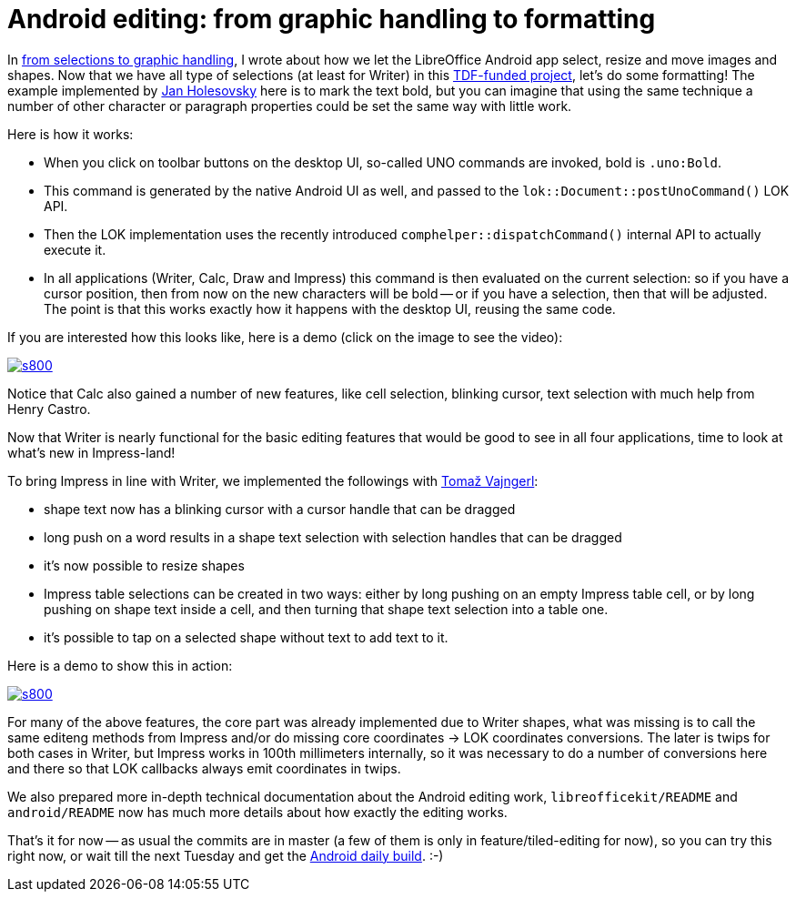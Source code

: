 = Android editing: from graphic handling to formatting

:slug: android-editing-part-5
:category: libreoffice
:tags: en
:date: 2015-04-02T15:44:21Z

In link:|filename|/2015/tiled-editing-part-4.adoc[from selections to graphic
handling], I wrote about how we let the LibreOffice Android app select, resize
and move images and shapes.  Now that we have all type of selections (at least
for Writer) in this
http://blog.documentfoundation.org/2015/01/27/the-document-foundation-announces-the-results-of-the-android-tender/[TDF-funded
project], let's do some formatting! The example implemented by
http://holesovsky.blogspot.com/[Jan Holesovsky] here is to mark the text bold,
but you can imagine that using the same technique a number of other character
or paragraph properties could be set the same way with little work.

Here is how it works:

- When you click on toolbar buttons on the desktop UI, so-called UNO commands
  are invoked, bold is `.uno:Bold`.
- This command is generated by the native Android UI as well, and passed to
  the `lok::Document::postUnoCommand()` LOK API.
- Then the LOK implementation uses the recently introduced
  `comphelper::dispatchCommand()` internal API to actually execute it.
- In all applications (Writer, Calc, Draw and Impress) this command is then
  evaluated on the current selection: so if you have a cursor position, then
  from now on the new characters will be bold -- or if you have a selection,
  then that will be adjusted. The point is that this works exactly how it
  happens with the desktop UI, reusing the same code.

If you are interested how this looks like, here is a demo (click on the image to see the video):

image::https://lh6.googleusercontent.com/-t3TbtyU1BG4/VR05HL8srKI/AAAAAAAAFYQ/cM2Ex5MTkoo/s800/[align="center",link="https://youtu.be/5fmjQ6PmBQw"]

Notice that Calc also gained a number of new features, like cell selection,
blinking cursor, text selection with much help from Henry Castro.

Now that Writer is nearly functional for the basic editing features that would
be good to see in all four applications, time to look at what's new in
Impress-land!

To bring Impress in line with Writer, we implemented the followings with
http://tomazvajngerl.blogspot.com/[Tomaž Vajngerl]:

- shape text now has a blinking cursor with a cursor handle that can be
  dragged
- long push on a word results in a shape text selection with selection handles
  that can be dragged
- it's now possible to resize shapes
- Impress table selections can be created in two ways: either by long pushing
  on an empty Impress table cell, or by long pushing on shape text inside a
  cell, and then turning that shape text selection into a table one.
- it's possible to tap on a selected shape without text to add text to it.

Here is a demo to show this in action:

image::https://lh3.googleusercontent.com/-IwBuKW9bI6Y/VR05HO5Fa_I/AAAAAAAAFYM/YNCT3k56j5I/s800/[align="center",link="http://youtu.be/4KdFMZJK7uY"]

For many of the above features, the core part was already implemented due to
Writer shapes, what was missing is to call the same editeng methods from
Impress and/or do missing core coordinates -> LOK coordinates conversions. The
later is twips for both cases in Writer, but Impress works in 100th millimeters
internally, so it was necessary to do a number of conversions here and there
so that LOK callbacks always emit coordinates in twips.

We also prepared more in-depth technical documentation about the Android
editing work, `libreofficekit/README` and `android/README` now has much more
details about how exactly the editing works.

That's it for now -- as usual the commits are in master (a few of them is only
in feature/tiled-editing for now), so you can try this right now, or wait till
the next Tuesday and get the
http://dev-builds.libreoffice.org/daily/master/Android-ARM@24-Bytemark-Hosting/current/[Android
daily build]. :-)

// vim: ft=asciidoc

